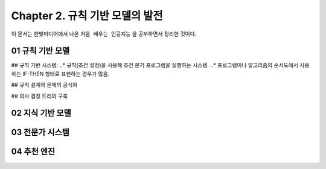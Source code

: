 .. _Chapter2:

***************************
Chapter 2. 규칙 기반 모델의 발전
***************************

이 문서는 한빛미디어에서 나온 ``처음 배우는 인공지능`` 을 공부하면서 정리한 것이다.

.. _01 규칙 기반 모델:
01 규칙 기반 모델
==============

## 규칙 기반 시스템:
..* 규칙(조건 설정)을 사용해 조건 분기 프로그램을 실행하는 시스템.
..* 프로그램이나 알고리즘의 순서도에서 사용하는 IF-THEN 형태로 표현하는 경우가 많음.

## 규칙 설계와 문제의 공식화

## 의사 결정 트리의 구축


.. _02 지식 기반 모델:
02 지식 기반 모델
==============

.. _03 전문가 시스템:
03 전문가 시스템
=============


.. _04 추천 엔진:
04 추천 엔진
==========
